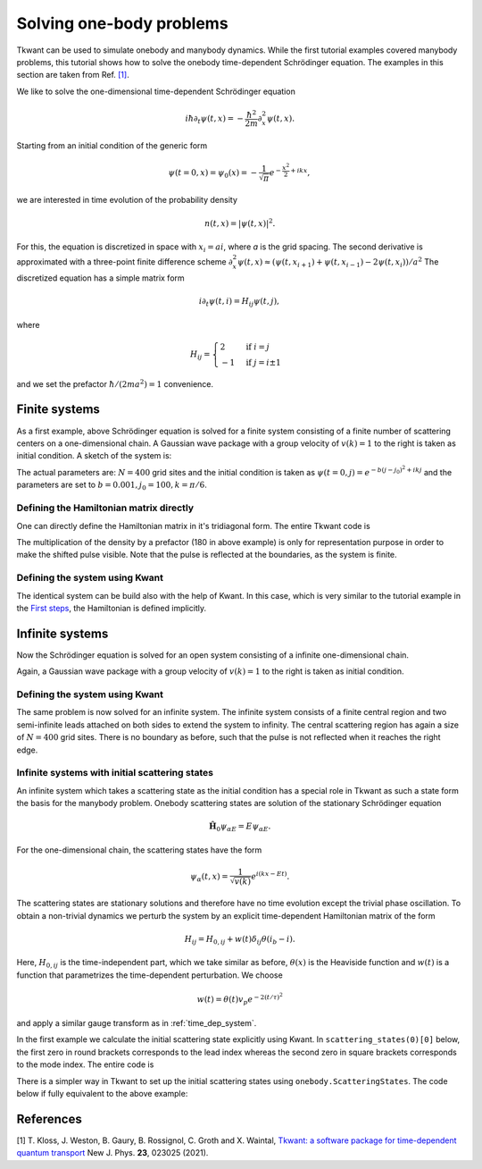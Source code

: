.. _onebody:

Solving one-body problems
=========================

Tkwant can be used to simulate onebody and manybody dynamics.
While the first tutorial examples covered manybody problems, 
this tutorial shows how to solve the onebody time-dependent Schrödinger equation.
The examples in this section are taken from Ref. `[1] <#references>`__.

We like to solve the one-dimensional time-dependent Schrödinger equation

.. math::


       i \hbar \partial_t \psi(t, x) = - \frac{\hbar^2}{2m}\partial_x^2 \psi(t, x).

Starting from an initial condition of the generic form

.. math::


       \psi(t=0, x) = \psi_0(x) = - \frac{1}{\sqrt{\pi}} e^{-\frac{x^2}{2} + ikx} ,

we are interested in time evolution of the probability density

.. math::

       n(t, x) = |\psi(t, x)|^2 .


For this, the equation is discretized in space with :math:`x_i = a i`,
where *a* is the grid spacing. 
The second derivative is approximated with a three-point finite difference scheme
:math:`\partial_x^2 \psi(t, x) \approx (\psi(t, x_{i+1}) + \psi(t, x_{i-1}) - 2 \psi(t, x_{i}))/a^2`
The discretized equation has a simple matrix form

.. math::


       i \partial_t \psi(t, i) = H_{ij} \psi(t, j) ,

where 

.. math::

      H_{ij}= \begin{cases} 
               2  & \text{if } i = j \\
               -1 & \text{if } j = i \pm 1
              \end{cases}

and we set the prefactor :math:`\hbar / (2 m a^2) = 1` convenience.


Finite systems
--------------

As a first example, above Schrödinger equation is solved for a finite system consisting
of a finite number of scattering centers on a one-dimensional chain. A Gaussian
wave package with a group velocity of :math:`v(k) = 1` to the right is taken as initial condition.
A sketch of the system is: 

.. image:: 1d_chain_closed.png


The actual parameters are: :math:`N = 400` grid sites and the initial condition
is taken as :math:`\psi(t = 0, j) = e^{- b (j - j_0)^2 + i k j}`
and the parameters are set to :math:`b = 0.001, j_0 = 100, k = \pi / 6`.



Defining the Hamiltonian matrix directly
~~~~~~~~~~~~~~~~~~~~~~~~~~~~~~~~~~~~~~~~

One can directly define the Hamiltonian matrix in it's tridiagonal form.
The entire Tkwant code is

.. jupyter-execute::

    from tkwant import onebody
    import numpy as np
    import scipy
    import matplotlib.pyplot as plt

    # lattice sites and time steps
    xi = np.arange(400)
    times = np.arange(0, 1201, 50)

    # initial condition
    k = np.pi / 6
    psi0 = np.exp(- 0.001 * (xi - 100)**2 + 1j * k * xi)

    # hamiltonian matrix
    diag = 2 * np.ones(len(xi))
    offdiag = - np.ones(len(xi) - 1)
    H0 = scipy.sparse.diags([diag, offdiag, offdiag], [0, 1, -1], dtype=complex)

    # initialize the solver
    wave_func = onebody.WaveFunction(H0, W=None, psi_init=psi0)

    # loop over timesteps and plot the result
    for time in times:
        wave_func.evolve(time)
        psi = wave_func.psi()
        density = np.real(psi * psi.conjugate())
        plt.plot(xi, 180 * density + time, color='black')

    plt.xlabel(r'lattice side $i$')
    plt.ylabel(r'time $t$')
    plt.show()


The multiplication of the density by a prefactor (180 in above example) is
only for representation purpose in order to make the shifted pulse visible.
Note that the pulse is reflected at the boundaries, as the system is finite.


Defining the system using Kwant
~~~~~~~~~~~~~~~~~~~~~~~~~~~~~~~

The identical system can be build also with the help of Kwant.
In this case, which is very similar to the tutorial example in the
`First steps <https://kwant-project.org/doc/1/tutorial/first_steps>`__,
the Hamiltonian is defined implicitly.

.. jupyter-execute::

    from tkwant import onebody
    import kwant
    import numpy as np
    import matplotlib.pyplot as plt

    def make_system(L):

        # system building
        lat = kwant.lattice.square(a=1, norbs=1)
        syst = kwant.Builder()

        # central scattering region
        syst[(lat(x, 0) for x in range(L))] = 1
        syst[lat.neighbors()] = -1

        return syst

    # build the system using kwant
    syst = make_system(400).finalized()

    # lattice sites and time steps
    xi = np.array([site.pos[0] for site in syst.sites])
    times = np.arange(0, 1201, 50)

    # define observables using kwant
    density_operator = kwant.operator.Density(syst)

    # initial condition
    k = np.pi / 6
    psi0 = np.exp(- 0.001 * (xi - 100)**2 + 1j * k * xi)

    # initialize the solver
    wave_func = onebody.WaveFunction.from_kwant(syst, psi0)

    # loop over timesteps and plot the result
    for time in times:
        wave_func.evolve(time)
        density = wave_func.evaluate(density_operator)
        plt.plot(xi, 180 * density + time, color='black')

    plt.xlabel(r'lattice side $i$')
    plt.ylabel(r'time $t$')
    plt.show()


Infinite systems
----------------

Now the Schrödinger equation is solved for an open system consisting
of a infinite one-dimensional chain.

.. image:: 1d_chain_open.png

Again, a Gaussian wave package with a group velocity of :math:`v(k) = 1` to the right
is taken as initial condition.

Defining the system using Kwant
~~~~~~~~~~~~~~~~~~~~~~~~~~~~~~~

The same problem is now solved for an infinite system.
The infinite system consists of a finite central region
and two semi-infinite leads attached on both sides to extend the system to
infinity. The central scattering region has again a size of :math:`N = 400`
grid sites.  There is no boundary as before, such that the pulse is not reflected when it reaches
the right edge.


.. jupyter-execute::

    from tkwant import onebody, leads
    import kwant
    import numpy as np
    import matplotlib.pyplot as plt

    def make_system(L):

        # system building
        lat = kwant.lattice.square(a=1, norbs=1)
        syst = kwant.Builder()

        # central scattering region
        syst[(lat(x, 0) for x in range(L))] = 1
        syst[lat.neighbors()] = -1

        # add leads
        sym = kwant.TranslationalSymmetry((-1, 0))
        lead_left = kwant.Builder(sym)
        lead_left[lat(0, 0)] = 1
        lead_left[lat.neighbors()] = -1
        syst.attach_lead(lead_left)
        syst.attach_lead(lead_left.reversed())

        return syst

    # build the system using kwant
    syst = make_system(400).finalized()

    # lattice sites and time steps
    xi = np.array([site.pos[0] for site in syst.sites])
    times = np.arange(0, 1201, 50)

    # define observables using kwant
    density_operator = kwant.operator.Density(syst)

    # initial condition
    k = np.pi / 6
    psi0 = np.exp(- 0.001 * (xi - 100)**2 + 1j * k * xi)

    # make boundary conditions for the system with leads
    boundaries = leads.automatic_boundary(syst.leads, tmax=max(times))

    # initialize the solver
    wave_func = onebody.WaveFunction.from_kwant(syst, psi0, boundaries)

    # loop over timesteps and plot the result
    for time in times:
        wave_func.evolve(time)
        density = wave_func.evaluate(density_operator)
        plt.plot(xi, 180 * density + time, color='black')

    plt.xlabel(r'lattice side $i$')
    plt.ylabel(r'time $t$')
    plt.show()


Infinite systems with initial scattering states
~~~~~~~~~~~~~~~~~~~~~~~~~~~~~~~~~~~~~~~~~~~~~~~

An infinite system which takes a scattering state as the initial condition
has a special role in Tkwant as such a state form the basis for the manybody problem.
Onebody scattering states are solution of the stationary Schrödinger equation

.. math::

    \hat{\mathbf{H}}_0 \psi_{\alpha E} = E \psi_{\alpha E}.

For the one-dimensional chain, the scattering states have the form

.. math::

    \psi_\alpha(t, x) = \frac{1}{\sqrt{v(k)}} e^{i (k x - E t) }.

The scattering states are stationary solutions and therefore have no
time evolution except the trivial phase oscillation. 
To obtain a non-trivial dynamics we perturb the system
by an explicit time-dependent Hamiltonian matrix of the form

.. math::

    H_{ij} = H_{0, ij} +  w(t) \delta_{ij} \theta(i_b - i).

Here,  :math:`H_{0, ij}` is the time-independent part, which we take similar as before,
:math:`\theta(x)` is the Heaviside function and :math:`w(t)` is a
function that parametrizes the time-dependent perturbation.
We choose

.. math::


       w(t) = \theta(t) v_p e^{- 2 (t / \tau)^2}

and apply a similar gauge transform as in :ref:`time_dep_system`.

In the first example we calculate the initial scattering state
explicitly using Kwant. In ``scattering_states(0)[0]`` below, the first zero in round brackets corresponds to the lead index
whereas the second zero in square brackets corresponds to the mode index. The entire code is

.. jupyter-execute::

    from tkwant import onebody, leads
    import kwant
    import numpy as np
    from scipy.special import erf
    import matplotlib.pyplot as plt

    def make_system(L):

        # system building
        lat = kwant.lattice.square(a=1, norbs=1)
        syst = kwant.Builder()

        # central scattering region
        syst[(lat(x, 0) for x in range(L))] = 1
        syst[lat.neighbors()] = -1

        # add leads
        sym = kwant.TranslationalSymmetry((-1, 0))
        lead_left = kwant.Builder(sym)
        lead_left[lat(0, 0)] = 1
        lead_left[lat.neighbors()] = -1
        syst.attach_lead(lead_left)
        syst.attach_lead(lead_left.reversed())

        return syst

    # build the system using kwant
    syst = make_system(400)

    # add the voltage pulse
    def gaussian(time):
        return 1.57 * (1 + erf((time - 40) / 20))

    leads.add_voltage(syst, 0, gaussian)
    syst = syst.finalized()

    # lattice sites and time steps
    xi = np.array([site.pos[0] for site in syst.sites])
    times = np.arange(0, 401, 50)

    # define observables using kwant
    density_operator = kwant.operator.Density(syst)

    # make boundary conditions for the system with leads
    boundaries = leads.automatic_boundary(syst.leads, tmax=max(times))

    # initialize the solver
    # create a time-dependent wavefunction that starts in a scattering state
    # originating from the left lead as initial state
    scattering_states = kwant.wave_function(syst, energy=0., params={'time': 0})
    lead = 0
    mode = 0
    psi_st = scattering_states(lead)[mode]

    # initialize the solver starting in the scattering state
    wave_func = onebody.WaveFunction.from_kwant(syst, psi_st, boundaries=boundaries,
                                                energy=0.)

    # loop over timesteps and plot the result
    for time in times:
        wave_func.evolve(time)
        density = wave_func.evaluate(density_operator)
        plt.plot(xi, 180 * density + time, color='black')

    plt.xlabel(r'lattice side $i$')
    plt.ylabel(r'time $t$')
    plt.show()


There is a simpler way in Tkwant to set up the initial scattering states
using ``onebody.ScatteringStates``. 
The code below if fully equivalent to the above example:

.. jupyter-execute::

    from tkwant import onebody, leads
    import kwant
    import numpy as np
    from scipy.special import erf
    import matplotlib.pyplot as plt

    def make_system(L):

        # system building
        lat = kwant.lattice.square(a=1, norbs=1)
        syst = kwant.Builder()

        # central scattering region
        syst[(lat(x, 0) for x in range(L))] = 1
        syst[lat.neighbors()] = -1

        # add leads
        sym = kwant.TranslationalSymmetry((-1, 0))
        lead_left = kwant.Builder(sym)
        lead_left[lat(0, 0)] = 1
        lead_left[lat.neighbors()] = -1
        syst.attach_lead(lead_left)
        syst.attach_lead(lead_left.reversed())

        return syst

    # build the system using kwant
    syst = make_system(400)

    # add the voltage pulse
    def gaussian(time):
        return 1.57 * (1 + erf((time - 40) / 20))

    leads.add_voltage(syst, 0, gaussian)
    syst = syst.finalized()

    # lattice sites and time steps
    xi = np.array([site.pos[0] for site in syst.sites])
    times = np.arange(0, 401, 50)

    # define observables using kwant
    density_operator = kwant.operator.Density(syst)

    # initialize the solver
    wave_func = onebody.ScatteringStates(syst, energy=0., lead=0,
                                         tmax=max(times))[0]

    # loop over timesteps and plot the result
    for time in times:
        wave_func.evolve(time)
        density = wave_func.evaluate(density_operator)
        plt.plot(xi, 180 * density + time, color='black')

    plt.xlabel(r'lattice side $i$')
    plt.ylabel(r'time $t$')
    plt.show()


.. seealso::
    Advanced settings to solve the onebody Schrödinger equation are described in
    section :ref:`onebody_advanced`.
    Further examples are given in section :ref:`examples`.

References
----------

[1] T. Kloss, J. Weston, B. Gaury, B. Rossignol, C. Groth and X. Waintal,
`Tkwant: a software package for time-dependent quantum transport <https://doi.org/10.1088/1367-2630/abddf7>`_
New J. Phys. **23**, 023025 (2021).
